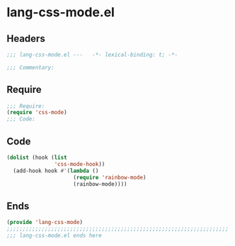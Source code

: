* lang-css-mode.el
:PROPERTIES:
:HEADER-ARGS: :tangle (concat temporary-file-directory "lang-css-mode.el") :lexical t
:END:

** Headers
#+begin_src emacs-lisp
;;; lang-css-mode.el ---   -*- lexical-binding: t; -*-

;;; Commentary:

  #+end_src

** Require
#+begin_src emacs-lisp
;;; Require:
(require 'css-mode)
;;; Code:
#+end_src

** Code
#+begin_src emacs-lisp
(dolist (hook (list
               'css-mode-hook))
  (add-hook hook #'(lambda ()
                     (require 'rainbow-mode)
                     (rainbow-mode))))
#+end_src

** Ends
#+begin_src emacs-lisp
(provide 'lang-css-mode)
;;;;;;;;;;;;;;;;;;;;;;;;;;;;;;;;;;;;;;;;;;;;;;;;;;;;;;;;;;;;;;;;;;;;;;
;;; lang-css-mode.el ends here
  #+end_src
